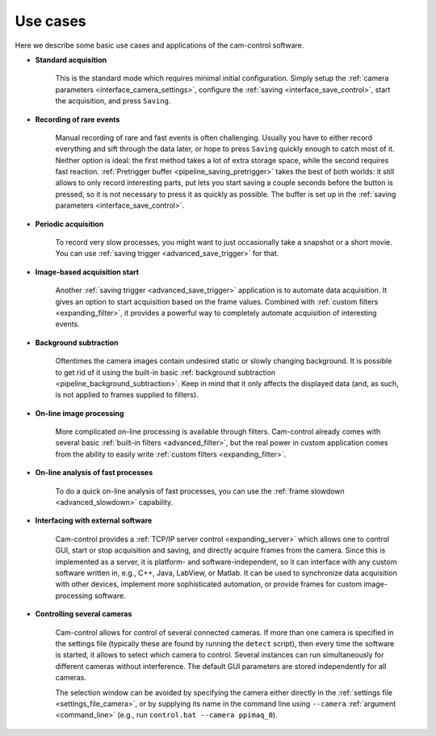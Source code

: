 .. _usecases:

Use cases
=========================

Here we describe some basic use cases and applications of the cam-control software.

- **Standard acquisition**

    This is the standard mode which requires minimal initial configuration. Simply setup the :ref:`camera parameters <interface_camera_settings>`, configure the :ref:`saving <interface_save_control>`, start the acquisition, and press ``Saving``.

- **Recording of rare events**

    Manual recording of rare and fast events is often challenging. Usually you have to either record everything and sift through the data later, or hope to press ``Saving`` quickly enough to catch most of it. Neither option is ideal: the first method takes a lot of extra storage space, while the second requires fast reaction. :ref:`Pretrigger buffer <pipeline_saving_pretrigger>` takes the best of both worlds: it still allows to only record interesting parts, put lets you start saving a couple seconds before the button is pressed, so it is not necessary to press it as quickly as possible. The buffer is set up in the :ref:`saving parameters <interface_save_control>`.

- **Periodic acquisition**

    To record very slow processes, you might want to just occasionally take a snapshot or a short movie. You can use :ref:`saving trigger <advanced_save_trigger>` for that.

- **Image-based acquisition start**

    Another :ref:`saving trigger <advanced_save_trigger>` application is to automate data acquisition. It gives an option to start acquisition based on the frame values. Combined with :ref:`custom filters <expanding_filter>`, it provides a powerful way to completely automate acquisition of interesting events.

- **Background subtraction**

    Oftentimes the camera images contain undesired static or slowly changing background. It is possible to get rid of it using the built-in basic :ref:`background subtraction <pipeline_background_subtraction>`. Keep in mind that it only affects the displayed data (and, as such, is not applied to frames supplied to filters).

- **On-line image processing**

    More complicated on-line processing is available through filters. Cam-control already comes with several basic :ref:`built-in filters <advanced_filter>`, but the real power in custom application comes from the ability to easily write :ref:`custom filters <expanding_filter>`.

- **On-line analysis of fast processes**

    To do a quick on-line analysis of fast processes, you can use the :ref:`frame slowdown <advanced_slowdown>` capability.

- **Interfacing with external software**

    Cam-control provides a :ref:`TCP/IP server control <expanding_server>` which allows one to control GUI, start or stop acquisition and saving, and directly acquire frames from the camera. Since this is implemented as a server, it is platform- and software-independent, so it can interface with any custom software written in, e.g., C++, Java, LabView, or Matlab. It can be used to synchronize data acquisition with other devices, implement more sophisticated automation, or provide frames for custom image-processing software.

- **Controlling several cameras**

    Cam-control allows for control of several connected cameras. If more than one camera is specified in the settings file (typically these are found by running the ``detect`` script), then every time the software is started, it allows to select which camera to control. Several instances can run simultaneously for different cameras without interference. The default GUI parameters are stored independently for all cameras.

    The selection window can be avoided by specifying the camera either directly in the :ref:`settings file <settings_file_camera>`, or by supplying its name in the command line using ``--camera`` :ref:`argument <command_line>` (e.g., run ``control.bat --camera ppimaq_0``).